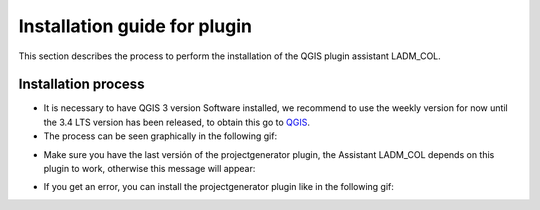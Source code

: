 Installation guide for plugin
==============================

This section describes the process to perform the installation
of the QGIS plugin assistant LADM_COL.

Installation process
----------------------

- It is necessary to have QGIS 3 version Software installed, we recommend to use
  the weekly version for now until the 3.4 LTS version has been released, to
  obtain this go to `QGIS <https://qgis.org/downloads/weekly/>`_.

- The process can be seen graphically in the following gif:

.. image:: static/01_INSTALACION.gif
   :height: 500
   :width: 800
   :alt: install plugin process

- Make sure you have the last versión of the projectgenerator plugin, the
  Assistant LADM_COL depends on this plugin to work, otherwise this message will
  appear:

.. image:: static/error_asistente_project_generator.png
   :height: 20
   :width: 800
   :alt: error assistant projectgenerator

- If you get an error, you can install the projectgenerator plugin like in the
  following gif:

.. image:: static/instalacion_projectgenerator.gif
   :height: 20
   :width: 800
   :alt: projectgenerator installation
